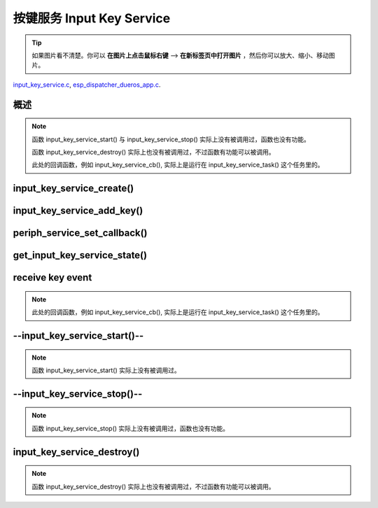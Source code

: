 ﻿按键服务 Input Key Service
####################################

.. tip:: 

    如果图片看不清楚。你可以 **在图片上点击鼠标右键** --> **在新标签页中打开图片** ，然后你可以放大、缩小、移动图片。

`input_key_service.c`__, `esp_dispatcher_dueros_app.c`__.

.. __: https://github.com/espressif/esp-adf/blob/master/components/input_key_service/input_key_service.c
.. __: https://github.com/espressif/esp-adf/blob/master/examples/advanced_examples/esp_dispatcher_dueros/main/esp_dispatcher_dueros_app.c


概述
============

.. role:: strike
   :class: strike

.. uml::

    caption esp_dispatcher.c

    box "esp_dispatcher_dueros"
    participant "esp_dispatcher \n _dueros_app.c" as adf_app order 10
    end box

    box "esp_dispatcher" 
    participant "periph_service.c \n"               as periph_service order 20
    end box

    box "input_key_service" #LightBlue
    participant "input_key_service.c \n"                as input_service order 50
    participant "input_key_service.c @\n input_key_service_task()" as input_task order 60
    end box
      
    == Create servcie ==
    adf_app        -> input_service : input_serv = input_key_service_create(&input_cfg)
    periph_service <- input_service : periph_service_create()
    periph_service -> input_task    : audio_thread_create()
    activate input_task 
    periph_service <- input_task    : periph_service_get_data()

    == Add key ==
    adf_app        -> input_service : input_key_service_add_key( \n input_serv, input_key_info, ...)
    input_service   ->]             : STAILQ_INSERT_TAIL( \n ..., input_key_node, ...)

    == Set callback ==
    adf_app        -> periph_service : periph_service_set_callback( \n input_serv, input_key_service_cb)
    periph_service -> periph_service : impl->callback_func \n = input_key_service_cb

    == Get service state ==
                  [-> input_service   : get_input_key_service_state(input_serv)

    == Receive key event ==
    input_task     <-]               : (key)
    input_task     -> input_task     : input_key_service_event_receive()
    input_task     ->]               : esp_periph_set_get_queue()
    input_task     ->]               : xQueueReceive()
    periph_service <- input_task     : periph_service_callback()
    adf_app        <- periph_service : input_key_service_cb()

    == --Start servcie-- ==
                  [-> periph_service : --periph_service_start(input_serv)--
    periph_service ->x input_service  : --input_key_service_start()--

    == --Stop servcie-- ==
                  [-> periph_service : --periph_service_stop(input_serv)--
    periph_service ->x input_service  : --input_key_service_stop()--

    == Destory servcie ==
                  [-> periph_service : periph_service_destory(input_serv)
    periph_service -> input_service   : input_key_service_destroy()
    input_service   -> input_service   : input_key_service_event_send( \n input_key_handle,  \n **PERIPH_SERVICE_STATE_STOPPED**)
    input_service   -> input_task     : xQueueSend(input_ser_queue,  \n **PERIPH_SERVICE_STATE_STOPPED**)
    input_task     ->]               : STAILQ_REMOVE(input_info_list)
    input_task     ->]               : vTaskDelete(NULL)
    deactivate input_task 
    
.. note::

    函数 input_key_service_start() 与 input_key_service_stop() 实际上没有被调用过，函数也没有功能。

    函数 input_key_service_destroy() 实际上也没有被调用过，不过函数有功能可以被调用。

    此处的回调函数，例如 input_key_service_cb(), 实际上是运行在 input_key_service_task() 这个任务里的。


input_key_service_create()
============================

.. uml::

    hide footbox

    box "esp_dispatcher_dueros"
    participant "esp_dispatcher \n _dueros_app.c" as adf_app order 10
    end box

    box "esp_dispatcher" 
    participant "periph_service.c \n"               as periph_service order 20
    end box

    box "input_key_service" #LightBlue
    participant "input_key_service.c \n"                as input_service order 50
    participant "input_key_service.c @\n input_key_service_task()" as input_task order 60
    end box

      
    == Create servcie ==
    adf_app        -> input_service : input_serv = input_key_service_create(&input_cfg)
    periph_service <- input_service : periph_service_create()
    periph_service -> input_task    : audio_thread_create()
    activate input_task 
    periph_service <- input_task    : periph_service_get_data()


input_key_service_add_key()
============================

.. uml::

    hide footbox

    box "esp_dispatcher_dueros"
    participant "esp_dispatcher \n _dueros_app.c" as adf_app order 10
    end box

    box "esp_dispatcher" 
    participant "periph_service.c \n"               as periph_service order 20
    end box

    box "input_key_service" #LightBlue
    participant "input_key_service.c \n"                as input_service order 50
    participant "input_key_service.c @\n input_key_service_task()" as input_task order 60
    end box

    == Add key ==
    adf_app        -> input_service : input_key_service_add_key( \n input_serv, input_key_info, ...)
    input_service   ->]             : STAILQ_INSERT_TAIL( \n ..., input_key_node, ...)


periph_service_set_callback()
===============================

.. uml::

    hide footbox

    box "esp_dispatcher_dueros"
    participant "esp_dispatcher \n _dueros_app.c" as adf_app order 10
    end box

    box "esp_dispatcher" 
    participant "periph_service.c \n"               as periph_service order 20
    end box

    box "input_key_service" #LightBlue
    participant "input_key_service.c \n"                as input_service order 50
    participant "input_key_service.c @\n input_key_service_task()" as input_task order 60
    end box

    == Set callback ==
    adf_app        -> periph_service : periph_service_set_callback( \n input_serv, input_key_service_cb)
    periph_service -> periph_service : impl->callback_func \n = input_key_service_cb


get_input_key_service_state()
=============================

.. uml::

    hide footbox

    box "esp_dispatcher_dueros"
    participant "esp_dispatcher \n _dueros_app.c" as adf_app order 10
    end box

    box "esp_dispatcher" 
    participant "periph_service.c \n"               as periph_service order 20
    end box

    box "input_key_service" #LightBlue
    participant "input_key_service.c \n"                as input_service order 50
    participant "input_key_service.c @\n input_key_service_task()" as input_task order 60
    end box

    == Get service state ==
                  [-> input_service   : get_input_key_service_state(input_serv)


receive key event
========================================

.. uml::

    hide footbox

    box "esp_dispatcher_dueros"
    participant "esp_dispatcher \n _dueros_app.c" as adf_app order 10
    end box

    box "esp_dispatcher" 
    participant "periph_service.c \n"               as periph_service order 20
    end box

    box "input_key_service" #LightBlue
    participant "input_key_service.c \n"                as input_service order 50
    participant "input_key_service.c @\n input_key_service_task()" as input_task order 60
    end box

    == Receive key event ==
    input_task     <-]               : (key)
    input_task     -> input_task     : input_key_service_event_receive()
    input_task     ->]               : esp_periph_set_get_queue()
    input_task     ->]               : xQueueReceive()
    periph_service <- input_task     : periph_service_callback()
    adf_app        <- periph_service : input_key_service_cb()
    
.. note::

    此处的回调函数，例如 input_key_service_cb(), 实际上是运行在 input_key_service_task() 这个任务里的。


--input_key_service_start()--
========================================

.. uml::

    hide footbox

    box "esp_dispatcher_dueros"
    participant "esp_dispatcher \n _dueros_app.c" as adf_app order 10
    end box

    box "esp_dispatcher" 
    participant "periph_service.c \n"               as periph_service order 20
    end box

    box "input_key_service" #LightBlue
    participant "input_key_service.c \n"                as input_service order 50
    participant "input_key_service.c @\n input_key_service_task()" as input_task order 60
    end box

    == --Start servcie-- ==
                  [-> periph_service : --periph_service_start(input_serv)--
    periph_service ->x input_service  : --input_key_service_start()--


.. note::

    函数 input_key_service_start() 实际上没有被调用过。


--input_key_service_stop()--
========================================

.. uml::

    hide footbox

    box "esp_dispatcher_dueros"
    participant "esp_dispatcher \n _dueros_app.c" as adf_app order 10
    end box

    box "esp_dispatcher" 
    participant "periph_service.c \n"               as periph_service order 20
    end box

    box "input_key_service" #LightBlue
    participant "input_key_service.c \n"                as input_service order 50
    participant "input_key_service.c @\n input_key_service_task()" as input_task order 60
    end box

    == --Stop servcie-- ==
                  [-> periph_service : --periph_service_stop(input_serv)--
    periph_service ->x input_service  : --input_key_service_stop()--
 
.. note::

    函数 input_key_service_stop() 实际上没有被调用过，函数也没有功能。


input_key_service_destroy()
==============================

.. uml::

    hide footbox

    box "esp_dispatcher_dueros"
    participant "esp_dispatcher \n _dueros_app.c" as adf_app order 10
    end box

    box "esp_dispatcher" 
    participant "periph_service.c \n"               as periph_service order 20
    end box

    box "input_key_service" #LightBlue
    participant "input_key_service.c \n"                as input_service order 50
    participant "input_key_service.c @\n input_key_service_task()" as input_task order 60
    end box

    == Destory servcie ==
                  [-> periph_service : periph_service_destory(input_serv)
    periph_service -> input_service   : input_key_service_destroy()
    input_service   -> input_service   : input_key_service_event_send( \n input_key_handle,  \n **PERIPH_SERVICE_STATE_STOPPED**)
    input_service   -> input_task     : xQueueSend(input_ser_queue,  \n **PERIPH_SERVICE_STATE_STOPPED**)
    input_task     ->]               : STAILQ_REMOVE(input_info_list)
    input_task     ->]               : vTaskDelete(NULL)
    deactivate input_task 

    
.. note::

    函数 input_key_service_destroy() 实际上也没有被调用过，不过函数有功能可以被调用。

